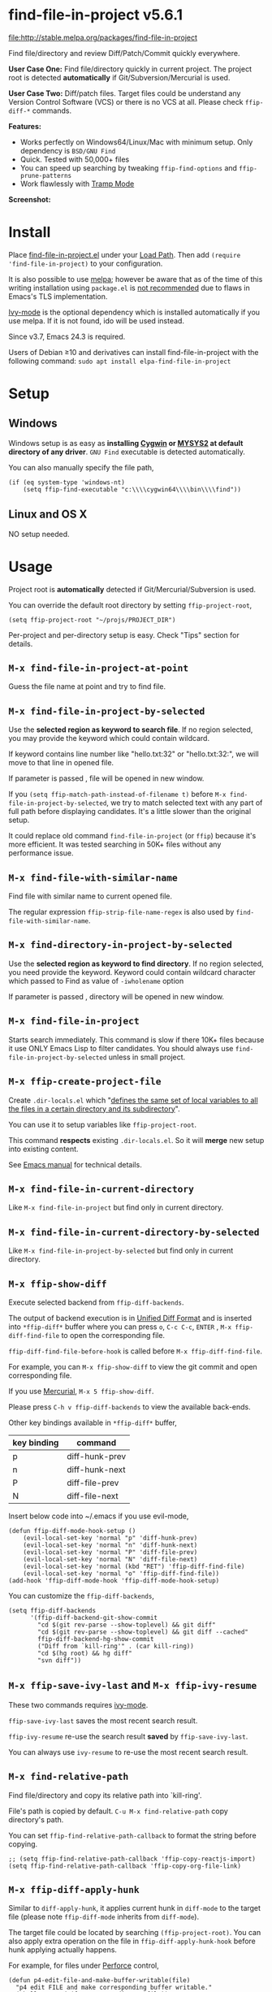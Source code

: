 * find-file-in-project v5.6.1

[[http://stable.melpa.org/#/find-file-in-project][file:http://stable.melpa.org/packages/find-file-in-project]]

Find file/directory and review Diff/Patch/Commit quickly everywhere.

*User Case One:*
Find file/directory quickly in current project. The project root is detected *automatically* if Git/Subversion/Mercurial is used.

*User Case Two:*
Diff/patch files. Target files could be understand any Version Control Software (VCS) or there is no VCS at all. Please check =ffip-diff-*= commands.

*Features:*
- Works perfectly on Windows64/Linux/Mac with minimum setup. Only dependency is =BSD/GNU Find=
- Quick. Tested with 50,000+ files
- You can speed up searching by tweaking =ffip-find-options= and =ffip-prune-patterns=
- Work flawlessly with [[https://www.emacswiki.org/emacs/TrampMode][Tramp Mode]]

*Screenshot:*

[[https://raw.githubusercontent.com/technomancy/find-file-in-project/master/ffip-screenshot-nq8.png]]

* Install
Place [[https://raw.githubusercontent.com/technomancy/find-file-in-project/master/find-file-in-project.el][find-file-in-project.el]] under your [[https://www.emacswiki.org/emacs/LoadPath][Load Path]]. Then add =(require 'find-file-in-project)= to your configuration.

It is also possible to use [[http://stable.melpa.org/#/find-file-in-project][melpa]]; however be aware that as of the time of this writing installation using =package.el= is [[https://glyph.twistedmatrix.com/2015/11/editor-malware.html][not recommended]] due to flaws in Emacs's TLS implementation.

[[https://github.com/abo-abo/swiper][Ivy-mode]] is the optional dependency which is installed automatically if you use melpa. If it is not found, ido will be used instead.

Since v3.7, Emacs 24.3 is required.

Users of Debian ≥10 and derivatives can install find-file-in-project with the following command:
=sudo apt install elpa-find-file-in-project=
* Setup
** Windows
Windows setup is as easy as *installing [[http://cygwin.com][Cygwin]] or [[https://msys2.github.io/][MYSYS2]] at default directory of any driver*. =GNU Find= executable is detected automatically.

You can also manually specify the file path,
#+begin_src elisp
(if (eq system-type 'windows-nt)
    (setq ffip-find-executable "c:\\\\cygwin64\\\\bin\\\\find"))
#+end_src

** Linux and OS X
NO setup needed.
* Usage
Project root is *automatically* detected if Git/Mercurial/Subversion is used.

You can override the default root directory by setting =ffip-project-root=,
#+begin_src elisp
(setq ffip-project-root "~/projs/PROJECT_DIR")
#+end_src

Per-project and per-directory setup is easy. Check "Tips" section for details.
** =M-x find-file-in-project-at-point=
Guess the file name at point and try to find file.
** =M-x find-file-in-project-by-selected=
Use the *selected region as keyword to search file*. If no region selected, you may provide the keyword which could contain wildcard.

If keyword contains line number like "hello.txt:32" or "hello.txt:32:", we will move to that line in opened file.

If parameter is passed , file will be opened in new window.

If you =(setq ffip-match-path-instead-of-filename t)= before =M-x find-file-in-project-by-selected=, we try to match selected text with any part of full path before displaying candidates. It's a little slower than the original setup. 

It could replace old command =find-file-in-project= (or =ffip=) because it's more efficient. It was tested searching in 50K+ files without any performance issue.
** =M-x find-file-with-similar-name=
Find file with similar name to current opened file.

The regular expression =ffip-strip-file-name-regex= is also used by =find-file-with-similar-name=.
** =M-x find-directory-in-project-by-selected=
Use the *selected region as keyword to find directory*. If no region selected, you need provide the keyword. Keyword could contain wildcard character which passed to Find as value of =-iwholename= option

If parameter is passed , directory will be opened in new window.
** =M-x find-file-in-project=
Starts search immediately. This command is slow if there 10K+ files because it use ONLY Emacs Lisp to filter candidates. You should always use =find-file-in-project-by-selected= unless in small project.
** =M-x ffip-create-project-file=
Create =.dir-locals.el= which "[[http://www.gnu.org/software/emacs/manual/html_node/emacs/Directory-Variables.html][defines the same set of local variables to all the files in a certain directory and its subdirectory]]".

You can use it to setup variables like =ffip-project-root=.

This command *respects* existing =.dir-locals.el=. So it will *merge* new setup into existing content.

See [[http://www.gnu.org/software/emacs/manual/html_node/emacs/Directory-Variables.html][Emacs manual]] for technical details.
** =M-x find-file-in-current-directory=
Like =M-x find-file-in-project= but find only in current directory.
** =M-x find-file-in-current-directory-by-selected=
Like =M-x find-file-in-project-by-selected= but find only in current directory.
** =M-x ffip-show-diff=
Execute selected backend from =ffip-diff-backends=.

The output of backend execution is in [[http://www.gnu.org/software/diffutils/manual/html_node/Unified-Format.html][Unified Diff Format]] and is inserted into  =*ffip-diff*= buffer where you can press =o=, =C-c C-c=, =ENTER= , =M-x ffip-diff-find-file=  to open the corresponding file.

=ffip-diff-find-file-before-hook= is called before =M-x ffip-diff-find-file=.

For example, you can =M-x ffip-show-diff= to view the git commit and open corresponding file.

If you use [[https://www.mercurial-scm.org/][Mercurial]], =M-x 5 ffip-show-diff=.

Please press =C-h v ffip-diff-backends= to view the available back-ends.

Other key bindings available in =*ffip-diff*= buffer,
| key binding | command        |
|-------------+----------------|
| p           | diff-hunk-prev |
| n           | diff-hunk-next |
| P           | diff-file-prev |
| N           | diff-file-next |

Insert below code into ~/.emacs if you use evil-mode,
#+begin_src elisp
(defun ffip-diff-mode-hook-setup ()
    (evil-local-set-key 'normal "p" 'diff-hunk-prev)
    (evil-local-set-key 'normal "n" 'diff-hunk-next)
    (evil-local-set-key 'normal "P" 'diff-file-prev)
    (evil-local-set-key 'normal "N" 'diff-file-next)
    (evil-local-set-key 'normal (kbd "RET") 'ffip-diff-find-file)
    (evil-local-set-key 'normal "o" 'ffip-diff-find-file))
(add-hook 'ffip-diff-mode-hook 'ffip-diff-mode-hook-setup)
#+end_src

You can customize the =ffip-diff-backends=,
#+begin_src elisp
(setq ffip-diff-backends
      '(ffip-diff-backend-git-show-commit
        "cd $(git rev-parse --show-toplevel) && git diff"
        "cd $(git rev-parse --show-toplevel) && git diff --cached"
        ffip-diff-backend-hg-show-commit
        ("Diff from `kill-ring'" . (car kill-ring))
        "cd $(hg root) && hg diff"
        "svn diff"))
#+end_src
** =M-x ffip-save-ivy-last= and =M-x ffip-ivy-resume=
These two commands requires [[https://github.com/abo-abo/swiper][ivy-mode]].

=ffip-save-ivy-last= saves the most recent search result.

=ffip-ivy-resume= re-use the search result *saved* by =ffip-save-ivy-last=.

You can always use =ivy-resume= to re-use the most recent search result.
** =M-x find-relative-path=
Find file/directory and copy its relative path into `kill-ring'.

File's path is copied by default. =C-u M-x find-relative-path= copy directory's path.

You can set =ffip-find-relative-path-callback= to format the string before copying.
#+begin_src elisp
;; (setq ffip-find-relative-path-callback 'ffip-copy-reactjs-import)
(setq ffip-find-relative-path-callback 'ffip-copy-org-file-link)
#+end_src
** =M-x ffip-diff-apply-hunk=
Similar to =diff-apply-hunk=, it applies current hunk in =diff-mode= to the target file (please note =ffip-diff-mode= inherits from =diff-mode=).

The target file could be located by searching =(ffip-project-root)=. You can also apply extra operation on the file in =ffip-diff-apply-hunk-hook= before hunk applying actually happens.

For example, for files under [[https://www.perforce.com/][Perforce]] control,
#+begin_src elisp
(defun p4-edit-file-and-make-buffer-writable(file)
  "p4 edit FILE and make corresponding buffer writable."
  (shell-command (format "p4 edit %s" file))
  ;; make sure the buffer is readable
  (let* ((buf (get-file-buffer file)))
    (if buf
        (with-current-buffer buf
          ;; turn off read-only since we've already `p4 edit'
          (read-only-mode -1)))))
(defun ffip-diff-apply-hunk-hook-setup (file)
  (unless (featurep 'init-perforce) (require 'init-perforce))
  (if (string-match-p "/myproject/" file)
      (p4-edit-file-and-make-buffer-writable file)))
(add-hook 'ffip-diff-apply-hunk-hook 'ffip-diff-apply-hunk-hook-setup)
#+end_src
** =ffip-split-window-horizontally= and =ffip-split-window-vertically=
Find&Open file in split window.
* Tips
All tips are OPTIONAL. find-file-in-project works out of box in 99% cases.
** Use fd (A simple, fast and user-friendly alternative to 'find')
Please insert =(setq ffip-use-rust-fd t)= into =.emacs= to use fd (alternative to find).
** Use ido-mode instead of ivy
#+begin_src elisp
(ido-mode 1)
(setq ffip-prefer-ido-mode t)
#+end_src
** APIs
- "ffip-get-project-root-directory" return the full path of current project
** Per-project setup using Emacs lisp
Here is complete setup you could insert into =~/.emacs.d/init.el=,
#+begin_src elisp
;; if the full path of current file is under SUBPROJECT1 or SUBPROJECT2
;; OR if I'm reading my personal issue track document,
(defun my-setup-develop-environment ()
  (interactive)
  (when (ffip-current-full-filename-match-pattern-p "\\(PROJECT_DIR\\|issue-track.org\\)")
    ;; Though PROJECT_DIR is team's project, I care only its sub-directory "subproj1""
    (setq-local ffip-project-root "~/projs/PROJECT_DIR/subproj1")
    ;; well, I'm not interested in concatenated BIG js file or file in dist/
    (setq-local ffip-find-options "-not -size +64k -not -iwholename '*/dist/*'")
    ;; for this project, I'm only interested certain types of files
    (setq-local ffip-patterns '("*.html" "*.js" "*.css" "*.java" "*.xml" "*.js"))
    ;; maybe you want to search files in `bin' directory?
    (setq-local ffip-prune-patterns (delete "*/bin/*" ffip-prune-patterns))
    ;; exclude `dist/' directory
    (add-to-list 'ffip-prune-patterns "*/dist/*"))
  ;; insert more WHEN statements below this line for other projects
  )
;; most major modes inherit from prog-mode, so below line is enough
(add-hook 'prog-mode-hook 'my-setup-develop-environment)
#+end_src
** Per-directory setup using =.dir-locals.el=
All variables may be overridden on a per-directory basis in your =.dir-locals.el=. See (info "(Emacs) Directory Variables") for details.

You can place =.dir-locals.el= into your project root directory.

A sample =.dir-locals.el=,
#+begin_src elisp
((nil . ((ffip-project-root . "~/projs/PROJECT_DIR")
         ;; ingore files bigger than 64k and directory "dist/"
         (ffip-find-options . "-not -size +64k -not -iwholename '*/dist/*'")
         ;; only search files with following extensions
         (ffip-patterns . ("*.html" "*.js" "*.css" "*.java" "*.xml" "*.js"))
         (eval . (progn
                   (require 'find-file-in-project)
                   ;; ingore directory ".tox/"
                   (setq ffip-prune-patterns `("*/.tox/*" ,@ffip-prune-patterns))
                   ;; Do NOT ignore directory "bin/"
                   (setq ffip-prune-patterns `(delete "*/bin/*" ,@ffip-prune-patterns))))
         )))
#+end_src

As we mentioned, =ffip-create-project-file= could create a minimum =.dir-locals.el= for you.

BTW, please use either per-directory setup or per-project setup, *NOT* both.
** Specify root directory on Windows
#+begin_src elisp
(if (eq system-type 'windows-nt)
    ;; Native Windows
    (setq ffip-project-root "C:/Users/myname/projs/myproj1")
  ;; Cygwin
  (setq ffip-project-root "~/projs/myprojs1"))
#+end_src
** More keybinding tips
=C-h i g (ivy) Enter= for more key-binding tips.
** Search and grep files under Git control
Install [[https://github.com/abo-abo/swiper][counsel]].

Use =cousel-git= to find file and =counsel-git-grep= to grep. It's developed by the author of Ivy.
* Development
This program *only* uses =ivy-read= from ivy-mode.

DO NOT use other APIs from =ivy-mode=. The less APIs used, the more stable this package will be.

Run =tests/test.sh= before =git commit=.
* Bug Report
Check [[https://github.com/technomancy/find-file-in-project]].
* License
find-file-in-project is free software: you can redistribute it and/or modify it under the terms of the [[https://raw.githubusercontent.com/technomancy/find-file-in-project/master/LICENSE][GNU General Public License]] as published by the Free Software Foundation, either version 3 of the License, or (at your option) any later version.

find-file-in-project is distributed in the hope that it will be useful, but WITHOUT ANY WARRANTY; without even the implied warranty of MERCHANTABILITY or FITNESS FOR A PARTICULAR PURPOSE. See the [[https://raw.githubusercontent.com/technomancy/find-file-in-project/master/LICENSE][GNU General Public License]] for more details.
